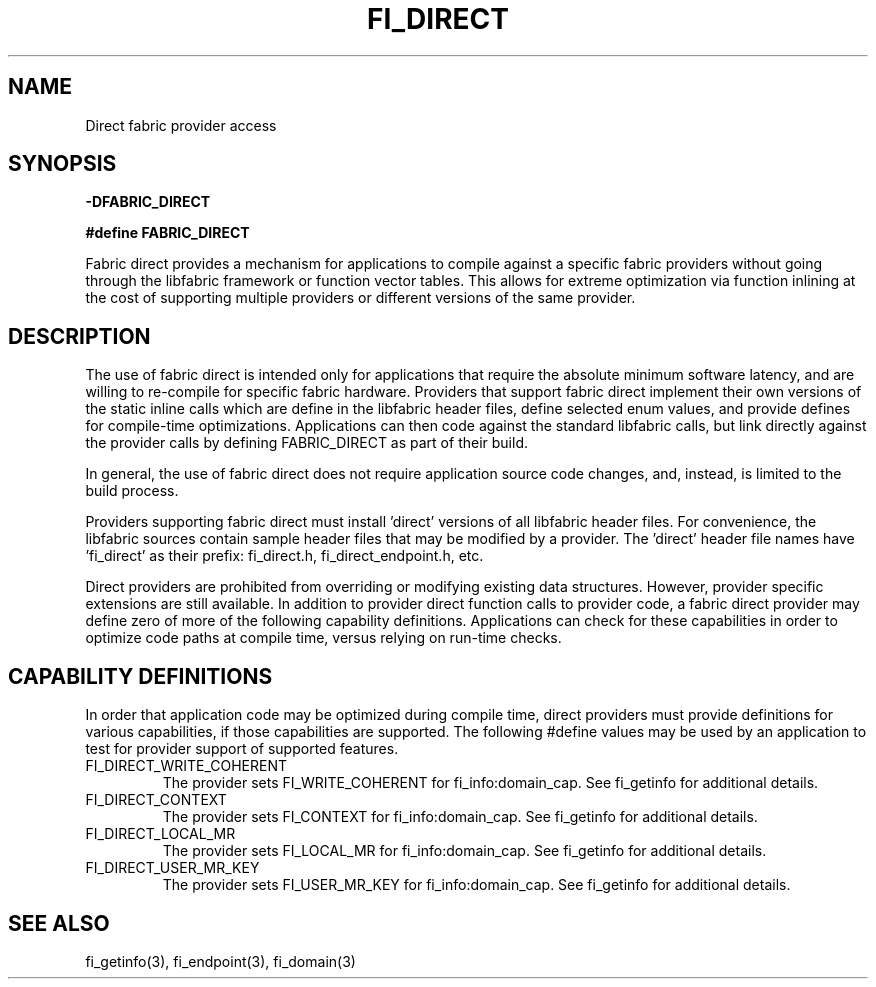 .TH "FI_DIRECT" 7 "2014-02-09" "libfabric" "Libfabric Programmer's Manual" libfabric
.SH NAME
Direct fabric provider access
.SH SYNOPSIS
.B -DFABRIC_DIRECT
.PP
.B #define FABRIC_DIRECT
.PP
Fabric direct provides a mechanism for applications to compile against
a specific fabric providers without going through the libfabric
framework or function vector tables.  This allows for extreme optimization
via function inlining at the cost of supporting multiple providers or
different versions of the same provider.
.SH DESCRIPTION
The use of fabric direct is intended only for applications that require
the absolute minimum software latency, and are willing to re-compile
for specific fabric hardware.  Providers that support fabric direct
implement their own versions of the static inline calls which are define
in the libfabric header files, define selected enum values, and provide
defines for compile-time optimizations.  Applications can then code against
the standard libfabric calls, but link directly against the provider calls by
defining FABRIC_DIRECT as part of their build.
.PP
In general, the use of fabric direct does not require application source
code changes, and, instead, is limited to the build process.
.PP
Providers supporting fabric direct must install 'direct' versions of all
libfabric header files.  For convenience, the libfabric sources contain
sample header files that may be modified by a provider.  The 'direct'
header file names have 'fi_direct' as their prefix: fi_direct.h, 
fi_direct_endpoint.h, etc.
.PP
Direct providers are prohibited from overriding or modifying existing
data structures.  However, provider specific extensions are still available.
In addition to provider direct function calls to provider code, a fabric
direct provider may define zero of more of the following capability
definitions.  Applications can check for these capabilities in order to
optimize code paths at compile time, versus relying on run-time checks.
.SH "CAPABILITY DEFINITIONS"
In order that application code may be optimized during compile time, direct
providers must provide definitions for various capabilities, if those
capabilities are supported.  The following #define values may be used
by an application to test for provider support of supported features.
.IP "FI_DIRECT_WRITE_COHERENT"
The provider sets FI_WRITE_COHERENT for fi_info:domain_cap.  See fi_getinfo
for additional details.
.IP "FI_DIRECT_CONTEXT"
The provider sets FI_CONTEXT for fi_info:domain_cap.  See fi_getinfo
for additional details.
.IP "FI_DIRECT_LOCAL_MR"
The provider sets FI_LOCAL_MR for fi_info:domain_cap.  See fi_getinfo
for additional details.
.IP "FI_DIRECT_USER_MR_KEY"
The provider sets FI_USER_MR_KEY for fi_info:domain_cap.  See fi_getinfo
for additional details.
.SH "SEE ALSO"
fi_getinfo(3), fi_endpoint(3), fi_domain(3)
